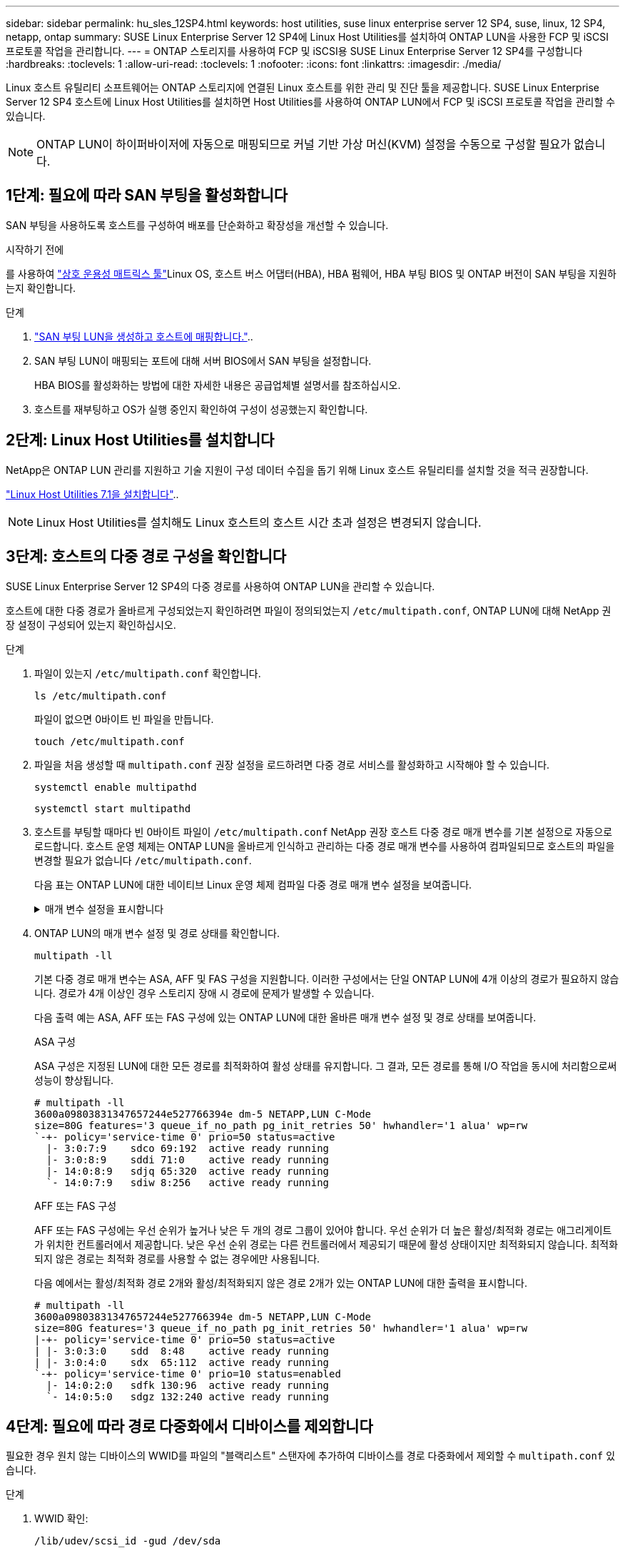 ---
sidebar: sidebar 
permalink: hu_sles_12SP4.html 
keywords: host utilities, suse linux enterprise server 12 SP4, suse, linux, 12 SP4, netapp, ontap 
summary: SUSE Linux Enterprise Server 12 SP4에 Linux Host Utilities를 설치하여 ONTAP LUN을 사용한 FCP 및 iSCSI 프로토콜 작업을 관리합니다. 
---
= ONTAP 스토리지를 사용하여 FCP 및 iSCSI용 SUSE Linux Enterprise Server 12 SP4를 구성합니다
:hardbreaks:
:toclevels: 1
:allow-uri-read: 
:toclevels: 1
:nofooter: 
:icons: font
:linkattrs: 
:imagesdir: ./media/


[role="lead"]
Linux 호스트 유틸리티 소프트웨어는 ONTAP 스토리지에 연결된 Linux 호스트를 위한 관리 및 진단 툴을 제공합니다. SUSE Linux Enterprise Server 12 SP4 호스트에 Linux Host Utilities를 설치하면 Host Utilities를 사용하여 ONTAP LUN에서 FCP 및 iSCSI 프로토콜 작업을 관리할 수 있습니다.


NOTE: ONTAP LUN이 하이퍼바이저에 자동으로 매핑되므로 커널 기반 가상 머신(KVM) 설정을 수동으로 구성할 필요가 없습니다.



== 1단계: 필요에 따라 SAN 부팅을 활성화합니다

SAN 부팅을 사용하도록 호스트를 구성하여 배포를 단순화하고 확장성을 개선할 수 있습니다.

.시작하기 전에
를 사용하여 link:https://mysupport.netapp.com/matrix/#welcome["상호 운용성 매트릭스 툴"^]Linux OS, 호스트 버스 어댑터(HBA), HBA 펌웨어, HBA 부팅 BIOS 및 ONTAP 버전이 SAN 부팅을 지원하는지 확인합니다.

.단계
. link:https://docs.netapp.com/us-en/ontap/san-admin/provision-storage.html["SAN 부팅 LUN을 생성하고 호스트에 매핑합니다."^]..
. SAN 부팅 LUN이 매핑되는 포트에 대해 서버 BIOS에서 SAN 부팅을 설정합니다.
+
HBA BIOS를 활성화하는 방법에 대한 자세한 내용은 공급업체별 설명서를 참조하십시오.

. 호스트를 재부팅하고 OS가 실행 중인지 확인하여 구성이 성공했는지 확인합니다.




== 2단계: Linux Host Utilities를 설치합니다

NetApp은 ONTAP LUN 관리를 지원하고 기술 지원이 구성 데이터 수집을 돕기 위해 Linux 호스트 유틸리티를 설치할 것을 적극 권장합니다.

link:hu_luhu_71.html["Linux Host Utilities 7.1을 설치합니다"]..


NOTE: Linux Host Utilities를 설치해도 Linux 호스트의 호스트 시간 초과 설정은 변경되지 않습니다.



== 3단계: 호스트의 다중 경로 구성을 확인합니다

SUSE Linux Enterprise Server 12 SP4의 다중 경로를 사용하여 ONTAP LUN을 관리할 수 있습니다.

호스트에 대한 다중 경로가 올바르게 구성되었는지 확인하려면 파일이 정의되었는지 `/etc/multipath.conf`, ONTAP LUN에 대해 NetApp 권장 설정이 구성되어 있는지 확인하십시오.

.단계
. 파일이 있는지 `/etc/multipath.conf` 확인합니다.
+
[source, cli]
----
ls /etc/multipath.conf
----
+
파일이 없으면 0바이트 빈 파일을 만듭니다.

+
[source, cli]
----
touch /etc/multipath.conf
----
. 파일을 처음 생성할 때 `multipath.conf` 권장 설정을 로드하려면 다중 경로 서비스를 활성화하고 시작해야 할 수 있습니다.
+
[source, cli]
----
systemctl enable multipathd
----
+
[source, cli]
----
systemctl start multipathd
----
. 호스트를 부팅할 때마다 빈 0바이트 파일이 `/etc/multipath.conf` NetApp 권장 호스트 다중 경로 매개 변수를 기본 설정으로 자동으로 로드합니다. 호스트 운영 체제는 ONTAP LUN을 올바르게 인식하고 관리하는 다중 경로 매개 변수를 사용하여 컴파일되므로 호스트의 파일을 변경할 필요가 없습니다 `/etc/multipath.conf`.
+
다음 표는 ONTAP LUN에 대한 네이티브 Linux 운영 체제 컴파일 다중 경로 매개 변수 설정을 보여줍니다.

+
.매개 변수 설정을 표시합니다
[%collapsible]
====
[cols="2"]
|===
| 매개 변수 | 설정 


| detect_prio(사전 감지) | 예 


| DEV_Loss_TMO | "무한대" 


| 장애 복구 | 즉시 


| Fast_IO_FAIL_TMO | 5 


| 피처 | "2 pg_init_retries 50" 


| Flush_on_last_del.(마지막 삭제 시 플러시 | "예" 


| hardware_handler를 선택합니다 | "0" 


| no_path_retry 를 선택합니다 | 대기열 


| path_checker를 선택합니다 | "tur" 


| path_grouping_policy | "group_by_prio(그룹 기준/원시)" 


| 경로 선택 | "서비스 시간 0" 


| polling_interval입니다 | 5 


| 프리오 | "ONTAP" 


| 제품 | LUN. * 


| Retain_attached_hw_handler 를 참조하십시오 | 예 


| RR_WEIGHT | "균일" 


| 사용자_친화적_이름 | 아니요 


| 공급업체 | 넷엡 
|===
====
. ONTAP LUN의 매개 변수 설정 및 경로 상태를 확인합니다.
+
[source, cli]
----
multipath -ll
----
+
기본 다중 경로 매개 변수는 ASA, AFF 및 FAS 구성을 지원합니다. 이러한 구성에서는 단일 ONTAP LUN에 4개 이상의 경로가 필요하지 않습니다. 경로가 4개 이상인 경우 스토리지 장애 시 경로에 문제가 발생할 수 있습니다.

+
다음 출력 예는 ASA, AFF 또는 FAS 구성에 있는 ONTAP LUN에 대한 올바른 매개 변수 설정 및 경로 상태를 보여줍니다.

+
[role="tabbed-block"]
====
.ASA 구성
--
ASA 구성은 지정된 LUN에 대한 모든 경로를 최적화하여 활성 상태를 유지합니다. 그 결과, 모든 경로를 통해 I/O 작업을 동시에 처리함으로써 성능이 향상됩니다.

[listing]
----
# multipath -ll
3600a09803831347657244e527766394e dm-5 NETAPP,LUN C-Mode
size=80G features='3 queue_if_no_path pg_init_retries 50' hwhandler='1 alua' wp=rw
`-+- policy='service-time 0' prio=50 status=active
  |- 3:0:7:9    sdco 69:192  active ready running
  |- 3:0:8:9    sddi 71:0    active ready running
  |- 14:0:8:9   sdjq 65:320  active ready running
  `- 14:0:7:9   sdiw 8:256   active ready running
----
--
.AFF 또는 FAS 구성
--
AFF 또는 FAS 구성에는 우선 순위가 높거나 낮은 두 개의 경로 그룹이 있어야 합니다. 우선 순위가 더 높은 활성/최적화 경로는 애그리게이트가 위치한 컨트롤러에서 제공합니다. 낮은 우선 순위 경로는 다른 컨트롤러에서 제공되기 때문에 활성 상태이지만 최적화되지 않습니다. 최적화되지 않은 경로는 최적화 경로를 사용할 수 없는 경우에만 사용됩니다.

다음 예에서는 활성/최적화 경로 2개와 활성/최적화되지 않은 경로 2개가 있는 ONTAP LUN에 대한 출력을 표시합니다.

[listing]
----
# multipath -ll
3600a09803831347657244e527766394e dm-5 NETAPP,LUN C-Mode
size=80G features='3 queue_if_no_path pg_init_retries 50' hwhandler='1 alua' wp=rw
|-+- policy='service-time 0' prio=50 status=active
| |- 3:0:3:0    sdd  8:48    active ready running
| |- 3:0:4:0    sdx  65:112  active ready running
`-+- policy='service-time 0' prio=10 status=enabled
  |- 14:0:2:0   sdfk 130:96  active ready running
  `- 14:0:5:0   sdgz 132:240 active ready running
----
--
====




== 4단계: 필요에 따라 경로 다중화에서 디바이스를 제외합니다

필요한 경우 원치 않는 디바이스의 WWID를 파일의 "블랙리스트" 스탠자에 추가하여 디바이스를 경로 다중화에서 제외할 수 `multipath.conf` 있습니다.

.단계
. WWID 확인:
+
[source, cli]
----
/lib/udev/scsi_id -gud /dev/sda
----
+
"sda"는 블랙리스트에 추가할 로컬 SCSI 디스크입니다.

+
WWID의 예는 `360030057024d0730239134810c0cb833`입니다.

. WWID를 "블랙리스트" 스탠자에 추가합니다.
+
[source, cli]
----
blacklist {
	     wwid   360030057024d0730239134810c0cb833
        devnode "^(ram|raw|loop|fd|md|dm-|sr|scd|st)[0-9]*"
        devnode "^hd[a-z]"
        devnode "^cciss.*"
}
----




== 5단계: ONTAP LUN에 대한 다중 경로 매개 변수를 사용자 지정합니다

호스트가 다른 공급업체의 LUN에 접속되어 있고 다중 경로 매개 변수 설정이 무시되는 경우 나중에 ONTAP LUN에 특별히 적용되는 파일에서 stanzas를 추가하여 수정해야 `multipath.conf` 합니다. 이렇게 하지 않으면 ONTAP LUN이 예상대로 작동하지 않을 수 있습니다.

 `/etc/multipath.conf`파일, 특히 기본값 섹션에서 을<<multipath-parameter-settings,다중 경로 매개 변수에 대한 기본 설정입니다>>(를) 무시할 수 있는 설정을 확인하십시오.


CAUTION: ONTAP LUN에 대해 권장되는 매개 변수 설정을 재정의해서는 안 됩니다. 이러한 설정은 호스트 구성의 성능을 최적화하는 데 필요합니다. 자세한 내용은 NetApp 지원, OS 공급업체 또는 둘 다에 문의하십시오.

다음 예제에서는 재정의된 기본값을 수정하는 방법을 보여 줍니다. 이 예제에서는 `multipath.conf` ONTAP LUN과 호환되지 않는 및 `no_path_retry` 의 값을 정의하고 `path_checker` ONTAP 스토리지 배열이 호스트에 계속 연결되어 있으므로 이러한 매개 변수를 제거할 수 없습니다. 대신 ONTAP LUN에 특별히 적용되는 파일에 디바이스 스탠자를 추가하여 `multipath.conf` 및 `no_path_retry` 의 값을 `path_checker` 수정합니다.

[listing, subs="+quotes"]
----
defaults {
   path_checker      *readsector0*
   no_path_retry     *fail*
}

devices {
   device {
      vendor          "NETAPP"
      product         "LUN"
      no_path_retry   *queue*
      path_checker    *tur*
   }
}
----


== 6단계: 알려진 문제를 검토합니다

알려진 문제가 없습니다.



== 다음 단계

* link:hu_luhu_71_cmd.html["Linux Host Utilities 툴 사용에 대해 자세히 알아보십시오"]..
* ASM 미러링에 대해 알아보십시오.
+
ASM(Automatic Storage Management) 미러링은 ASM이 문제를 인식하고 대체 장애 그룹으로 전환할 수 있도록 Linux 다중 경로 설정을 변경해야 할 수 있습니다. ONTAP의 대부분의 ASM 구성은 외부 이중화를 사용합니다. 즉, 외부 스토리지를 통해 데이터가 보호되고 ASM은 데이터를 미러링하지 않습니다. 일부 사이트는 ASM에서 일반적인 수준의 이중화를 사용하며 일반적으로 여러 사이트에 걸쳐 양방향 미러링을 제공합니다. 자세한 내용은 을 link:https://docs.netapp.com/us-en/ontap-apps-dbs/oracle/oracle-overview.html["ONTAP 기반의 Oracle 데이터베이스"^]참조하십시오.


